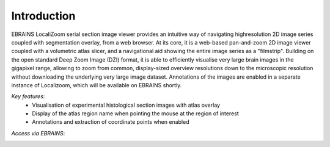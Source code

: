 **Introduction**
------------------- 
EBRAINS LocaliZoom serial section image viewer provides an intuitive way
of navigating highresolution 2D image series coupled with segmentation
overlay, from a web browser. At its core, it is a web-based pan-and-zoom
2D image viewer coupled with a volumetric atlas slicer, and a
navigational aid showing the entire image series as a "filmstrip".
Building on the open standard Deep Zoom Image (DZI) format, it is able
to efficiently visualise very large brain images in the gigapixel range,
allowing to zoom from common, display-sized overview resolutions down to
the microscopic resolution without downloading the underlying very large
image dataset. Annotations of the images are enabled in a separate
instance of Localizoom, which will be available on EBRAINS shortly.

*Key features*:
  - Visualisation of experimental histological section images with atlas overlay 
  - Display of the atlas region name when pointing the mouse at the region of interest
  - Annotations and extraction of coordinate points when enabled
  

.. image:: vertopal_f685c684f9f741c382a00fa63533872a/media/image1.png
   :width: 6.30139in
   :height: 2.75417in
   
   
 
*Access via EBRAINS*:


.. image:: vertopal_f685c684f9f741c382a00fa63533872a/media/image7.png
   :width: 7.30139in
   :height: 2.75417in








